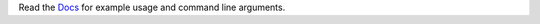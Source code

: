 Read the `Docs`_ for example usage and command line arguments.

.. _Docs: https://ros-controls.github.io/control.ros.org/ros2_control/ros2controlcli/doc/userdoc.html
